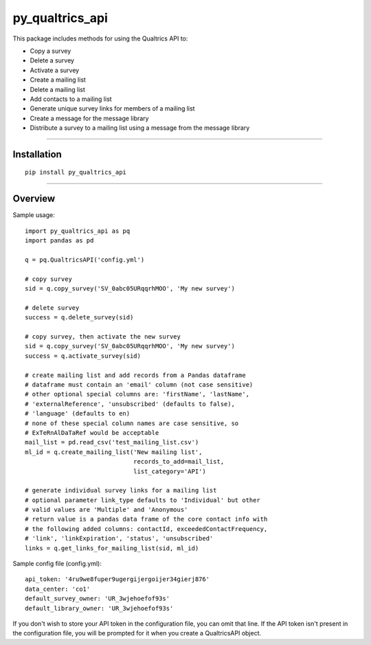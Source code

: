 py_qualtrics_api
==================

This package includes methods for using the Qualtrics API to:

* Copy a survey

* Delete a survey

* Activate a survey

* Create a mailing list

* Delete a mailing list

* Add contacts to a mailing list

* Generate unique survey links for members of a mailing list

* Create a message for the message library

* Distribute a survey to a mailing list using a message from the message library

----

Installation
------------

::

    pip install py_qualtrics_api


----

Overview
--------

Sample usage::

    import py_qualtrics_api as pq
    import pandas as pd

    q = pq.QualtricsAPI('config.yml')

    # copy survey
    sid = q.copy_survey('SV_0abc05URqqrhMOO', 'My new survey')

    # delete survey
    success = q.delete_survey(sid)

    # copy survey, then activate the new survey
    sid = q.copy_survey('SV_0abc05URqqrhMOO', 'My new survey')
    success = q.activate_survey(sid)

    # create mailing list and add records from a Pandas dataframe
    # dataframe must contain an 'email' column (not case sensitive)
    # other optional special columns are: 'firstName', 'lastName',
    # 'externalReference', 'unsubscribed' (defaults to false),
    # 'language' (defaults to en)
    # none of these special column names are case sensitive, so
    # ExTeRnAlDaTaRef would be acceptable
    mail_list = pd.read_csv('test_mailing_list.csv')
    ml_id = q.create_mailing_list('New mailing list',
                                  records_to_add=mail_list,
                                  list_category='API')

    # generate individual survey links for a mailing list
    # optional parameter link_type defaults to 'Individual' but other
    # valid values are 'Multiple' and 'Anonymous'
    # return value is a pandas data frame of the core contact info with
    # the following added columns: contactId, exceededContactFrequency,
    # 'link', 'linkExpiration', 'status', 'unsubscribed'
    links = q.get_links_for_mailing_list(sid, ml_id)

Sample config file (config.yml)::

    api_token: '4ru9we8fuper9ugergijergoijer34gierj876'
    data_center: 'co1'
    default_survey_owner: 'UR_3wjehoefof93s'
    default_library_owner: 'UR_3wjehoefof93s'

If you don't wish to store your API token in the configuration file, you can
omit that line. If the API token isn't present in the configuration file, you
will be prompted for it when you create a QualtricsAPI object.
